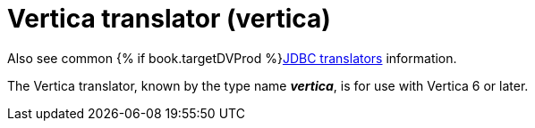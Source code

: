 // Module included in the following assemblies:
// as_jdbc-translators.adoc
[id="vertica-translator"]

= Vertica translator (vertica)

Also see common {% if book.targetDVProd %}xref:jdbc-translators{% else %}link:as_jdbc-translators.adoc{% endif %}[JDBC translators] information.

The Vertica translator, known by the type name *_vertica_*, is for use with Vertica 6 or later.
